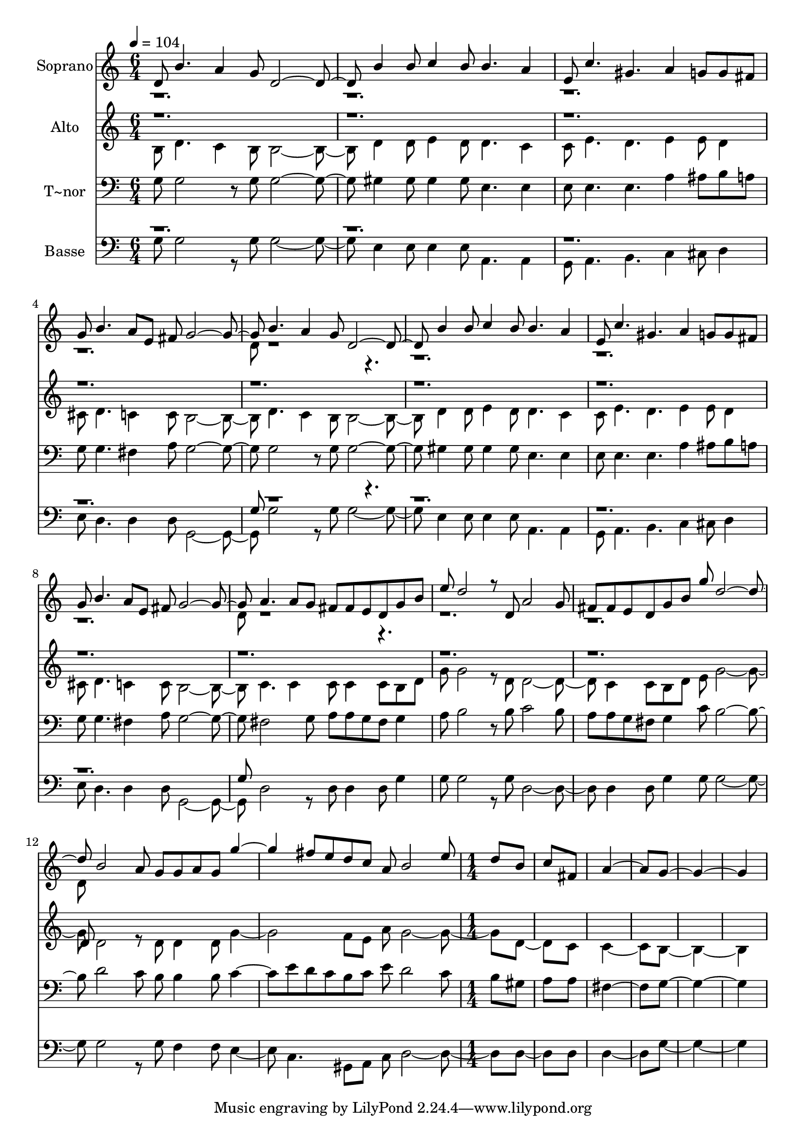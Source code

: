 % Lily was here -- automatically converted by c:/Program Files (x86)/LilyPond/usr/bin/midi2ly.py from output/609.mid
\version "2.14.0"

\layout {
  \context {
    \Voice
    \remove "Note_heads_engraver"
    \consists "Completion_heads_engraver"
    \remove "Rest_engraver"
    \consists "Completion_rest_engraver"
  }
}

trackAchannelA = {
  
  \time 6/4 
  
  \tempo 4 = 104 
  \skip 2*39 
  \time 1/4 
  
}

trackA = <<
  \context Voice = voiceA \trackAchannelA
>>


trackBchannelA = {
  
  \set Staff.instrumentName = "Soprano"
  
  \time 6/4 
  
  \tempo 4 = 104 
  \skip 2*39 
  \time 1/4 
  
}

trackBchannelB = \relative c {
  \voiceOne
  d'8 b'4. a4 
  | % 4
  g8 d2. b'4 b8 
  | % 9
  c4 
  | % 10
  b8 b4. a4 
  | % 13
  e8 c'4. gis a4 g8 
  | % 18
  g fis 
  | % 19
  g b4. a8 e 
  | % 22
  fis g2. b4. a4 
  | % 28
  g8 d2. b'4 b8 
  | % 33
  c4 
  | % 34
  b8 b4. a4 
  | % 37
  e8 c'4. gis a4 g8 
  | % 42
  g fis 
  | % 43
  g b4. a8 e 
  | % 46
  fis g2. a4. a8 g 
  | % 52
  fis fis 
  | % 53
  e d 
  | % 54
  g b 
  | % 55
  e d2 r8 
  | % 58
  d, a'2 g8 
  | % 61
  fis fis 
  | % 62
  e d 
  | % 63
  g b 
  | % 64
  g' d2. b2 a8 
  | % 70
  g g 
  | % 71
  a g 
  | % 72
  g'2 fis8 e 
  | % 75
  d c 
  | % 76
  a b2 e8 
  | % 79
  d b 
  | % 80
  c fis, 
  | % 81
  a4. g8*5 
}

trackBchannelBvoiceB = \relative c {
  \voiceTwo
  r1*6 d'8 r8*47 d8 r8*35 d8 
}

trackB = <<
  \context Voice = voiceA \trackBchannelA
  \context Voice = voiceB \trackBchannelB
  \context Voice = voiceC \trackBchannelBvoiceB
>>


trackCchannelA = {
  
  \set Staff.instrumentName = "Alto"
  
  \time 6/4 
  
  \tempo 4 = 104 
  \skip 2*39 
  \time 1/4 
  
}

trackCchannelB = \relative c {
  \voiceTwo
  b'8 d4. c4 
  | % 4
  b8 b2. d4 d8 
  | % 9
  e4 
  | % 10
  d8 d4. c4 
  | % 13
  c8 e4. d e4 e8 
  | % 18
  d4 
  | % 19
  cis8 d4. c4 
  | % 22
  c8 b2. d4. c4 
  | % 28
  b8 b2. d4 d8 
  | % 33
  e4 
  | % 34
  d8 d4. c4 
  | % 37
  c8 e4. d e4 e8 
  | % 42
  d4 
  | % 43
  cis8 d4. c4 
  | % 46
  c8 b2. c4. c4 
  | % 52
  c8 c4 c8 
  | % 54
  b d 
  | % 55
  g g2 r8 
  | % 58
  d d2. c4 c8 
  | % 63
  b d 
  | % 64
  e g2. d2 r8 
  | % 70
  d d4 d8 
  | % 72
  g2. f8 e 
  | % 76
  a g2. d4 c8 
  | % 81
  c4. b8*5 
}

trackCchannelBvoiceB = \relative c {
  \voiceOne
  r2*33 d'8 
}

trackC = <<
  \context Voice = voiceA \trackCchannelA
  \context Voice = voiceB \trackCchannelB
  \context Voice = voiceC \trackCchannelBvoiceB
>>


trackDchannelA = {
  
  \set Staff.instrumentName = "T~nor"
  
  \time 6/4 
  
  \tempo 4 = 104 
  \skip 2*39 
  \time 1/4 
  
}

trackDchannelB = \relative c {
  g'8 g2 r8 
  | % 4
  g g2. gis4 gis8 
  | % 9
  gis4 
  | % 10
  gis8 e4. e4 
  | % 13
  e8 e4. e a4 ais8 
  | % 18
  b a 
  | % 19
  g g4. fis4 
  | % 22
  a8 g2. g2 r8 
  | % 28
  g g2. gis4 gis8 
  | % 33
  gis4 
  | % 34
  gis8 e4. e4 
  | % 37
  e8 e4. e a4 ais8 
  | % 42
  b a 
  | % 43
  g g4. fis4 
  | % 46
  a8 g2. fis2 g8 
  | % 52
  a a 
  | % 53
  g fis 
  | % 54
  g4 
  | % 55
  a8 b2 r8 
  | % 58
  b c2 b8 
  | % 61
  a a 
  | % 62
  g fis 
  | % 63
  g4 
  | % 64
  c8 b2. d2 c8 
  | % 70
  b b4 b8 
  | % 72
  c4. e8 
  | % 74
  d c 
  | % 75
  b c 
  | % 76
  e d2 c8 
  | % 79
  b gis 
  | % 80
  a a 
  | % 81
  fis4. g8*5 
}

trackD = <<

  \clef bass
  
  \context Voice = voiceA \trackDchannelA
  \context Voice = voiceB \trackDchannelB
>>


trackEchannelA = {
  
  \set Staff.instrumentName = "Basse"
  
  \time 6/4 
  
  \tempo 4 = 104 
  \skip 2*39 
  \time 1/4 
  
}

trackEchannelB = \relative c {
  \voiceTwo
  g'8 g2 r8 
  | % 4
  g g2. e4 e8 
  | % 9
  e4 
  | % 10
  e8 a,4. a4 
  | % 13
  g8 a4. b c4 cis8 
  | % 18
  d4 
  | % 19
  e8 d4. d4 
  | % 22
  d8 g,2. g'2 r8 
  | % 28
  g g2. e4 e8 
  | % 33
  e4 
  | % 34
  e8 a,4. a4 
  | % 37
  g8 a4. b c4 cis8 
  | % 42
  d4 
  | % 43
  e8 d4. d4 
  | % 46
  d8 g,2. d'2 r8 
  | % 52
  d d4 d8 
  | % 54
  g4 
  | % 55
  g8 g2 r8 
  | % 58
  g d2. d4 d8 
  | % 63
  g4 
  | % 64
  g8 g2. g2 r8 
  | % 70
  g f4 f8 
  | % 72
  e4. c gis8 a 
  | % 76
  c d2. d4 d8 
  | % 81
  d4. g8*5 
}

trackEchannelBvoiceB = \relative c {
  \voiceOne
  r1*6 g'8 r8*47 g8 
}

trackE = <<

  \clef bass
  
  \context Voice = voiceA \trackEchannelA
  \context Voice = voiceB \trackEchannelB
  \context Voice = voiceC \trackEchannelBvoiceB
>>


\score {
  <<
    \context Staff=trackB \trackA
    \context Staff=trackB \trackB
    \context Staff=trackC \trackA
    \context Staff=trackC \trackC
    \context Staff=trackD \trackA
    \context Staff=trackD \trackD
    \context Staff=trackE \trackA
    \context Staff=trackE \trackE
  >>
  \layout {}
  \midi {}
}
